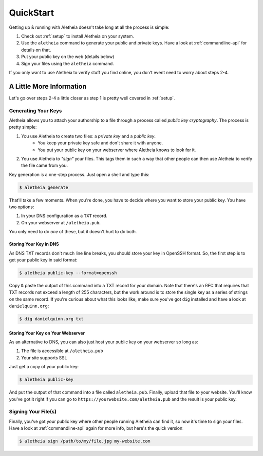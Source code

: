 .. _quickstart:

QuickStart
==========

Getting up & running with Aletheia doesn't take long at all the process is
simple:

1. Check out :ref:`setup` to install Aletheia on your system.
2. Use the ``aletheia`` command to generate your public and private keys.  Have
   a look at :ref:`commandline-api` for details on that.
3. Put your public key on the web (details below)
4. Sign your files using the ``aletheia`` command.

If you only want to use Aletheia to verify stuff you find online, you don't
event need to worry about steps 2-4.


A Little More Information
-------------------------

Let's go over steps 2-4 a little closer as step 1 is pretty well covered in
:ref:`setup`.


Generating Your Keys
~~~~~~~~~~~~~~~~~~~~

Aletheia allows you to attach your authorship to a file through a process
called *public key cryptography*.  The process is pretty simple:

1. You use Aletheia to create two files: a *private key* and a *public key*.
    * You keep your private key safe and don't share it with anyone.
    * You put your public key on your webserver where Aletheia knows to look for it.
2. You use Aletheia to *"sign"* your files.  This tags them in such a way that
   other people can then use Aletheia to verify the file came from you.

Key generation is a one-step process.  Just open a shell and type this:

.. code:: bash

    $ aletheia generate

That'll take a few moments.  When you're done, you have to decide where you
want to store your public key.  You have two options:

1. In your DNS configuration as a ``TXT`` record.
2. On your webserver at ``/aletheia.pub``.

You only need to do *one* of these, but it doesn't hurt to do both.


Storing Your Key in DNS
.......................

As DNS TXT records don't much line line breaks, you should store your key in
OpenSSH format.  So, the first step is to get your public key in said format:


.. code:: bash

    $ aletheia public-key --format=openssh

Copy & paste the output of this command into a TXT record for your domain.
Note that there's an RFC that requires that TXT records not exceed a length of
255 characters, but the work around is to store the single key as a series of
strings on the same record.  If you're curious about what this looks like, make
sure you've got ``dig`` installed and have a look at ``danielquinn.org``:

.. code:: bash

    $ dig danielquinn.org txt


Storing Your Key on Your Webserver
..................................

As an alternative to DNS, you can also just host your public key on your
webserver so long as:

1. The file is accessible at ``/aletheia.pub``
2. Your site supports SSL

Just get a copy of your public key:

.. code:: bash

    $ aletheia public-key

And put the output of that command into a file called ``aletheia.pub``.
Finally, upload that file to your website.  You'll know you've got it right if
you can go to ``https://yourwebsite.com/aletheia.pub`` and the result is your
public key.


Signing Your File(s)
~~~~~~~~~~~~~~~~~~~~

Finally, you've got your public key where other people running Aletheia can
find it, so now it's time to sign your files.  Have a look at
:ref:`commandline-api` again for more info, but here's the quick version:

.. code:: bash

    $ aletheia sign /path/to/my/file.jpg my-website.com
